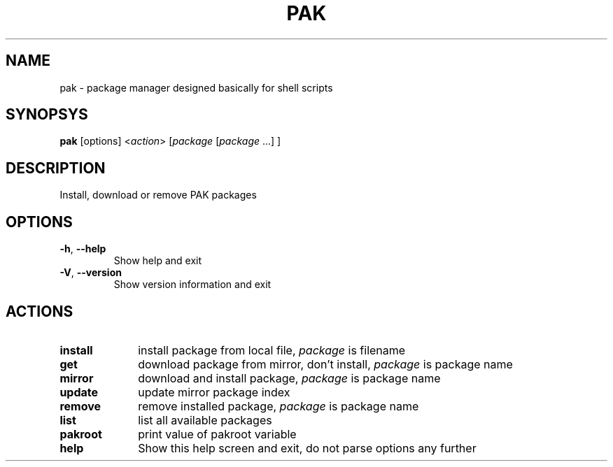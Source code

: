 .TH PAK 1
.SH NAME
pak \- package manager designed basically for shell scripts
.SH SYNOPSYS
.B pak
[options] <\fIaction\fR> [\fIpackage\fR [\fIpackage\fR ...] ]
.SH DESCRIPTION
Install, download or remove PAK packages
.SH OPTIONS
.TP
.BR \-h ", " \-\-help
Show help and exit
.TP
.BR \-V ", " \-\-version
Show version information and exit
.SH ACTIONS
.TP 10
.BR install 
install package from local file, \fIpackage\fR is filename
.TP 
.BR get     
download package from mirror, don't install, \fIpackage\fR is package name
.TP
.BR mirror  
download and install package, \fIpackage\fR is package name
.TP
.BR update  
update mirror package index
.TP
.BR remove  
remove installed package, \fIpackage\fR is package name
.TP
.BR list    
list all available packages
.TP
.BR pakroot 
print value of pakroot variable
.TP
.BR help    
Show this help screen and exit, do not parse options any further
